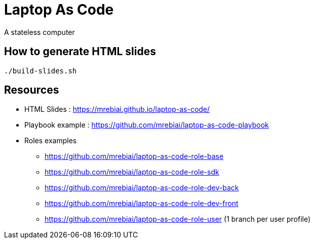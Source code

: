 = Laptop As Code
A stateless computer

== How to generate HTML slides

[source, bash]
----
./build-slides.sh
----

== Resources
* HTML Slides : https://mrebiai.github.io/laptop-as-code/[^]
* Playbook example : https://github.com/mrebiai/laptop-as-code-playbook[^]
* Roles examples
** https://github.com/mrebiai/laptop-as-code-role-base[^]
** https://github.com/mrebiai/laptop-as-code-role-sdk[^]
** https://github.com/mrebiai/laptop-as-code-role-dev-back[^]
** https://github.com/mrebiai/laptop-as-code-role-dev-front[^]
** https://github.com/mrebiai/laptop-as-code-role-user[^] (1 branch per user profile)